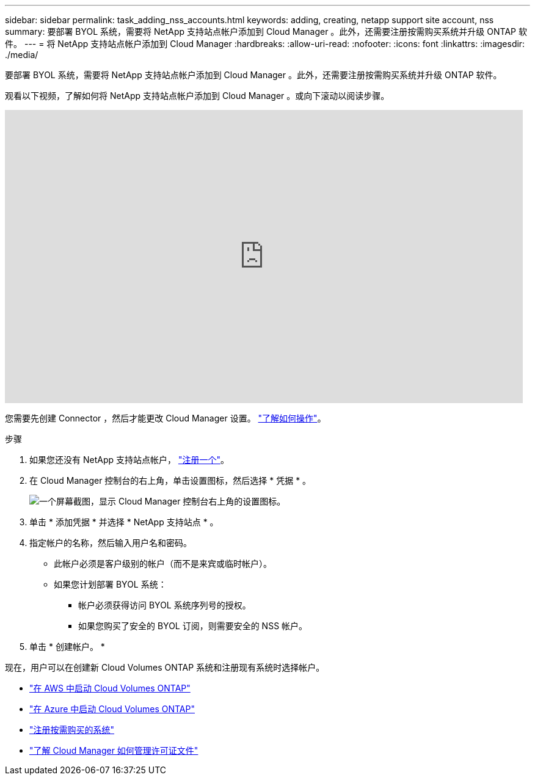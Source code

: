 ---
sidebar: sidebar 
permalink: task_adding_nss_accounts.html 
keywords: adding, creating, netapp support site account, nss 
summary: 要部署 BYOL 系统，需要将 NetApp 支持站点帐户添加到 Cloud Manager 。此外，还需要注册按需购买系统并升级 ONTAP 软件。 
---
= 将 NetApp 支持站点帐户添加到 Cloud Manager
:hardbreaks:
:allow-uri-read: 
:nofooter: 
:icons: font
:linkattrs: 
:imagesdir: ./media/


[role="lead"]
要部署 BYOL 系统，需要将 NetApp 支持站点帐户添加到 Cloud Manager 。此外，还需要注册按需购买系统并升级 ONTAP 软件。

观看以下视频，了解如何将 NetApp 支持站点帐户添加到 Cloud Manager 。或向下滚动以阅读步骤。

video::V2fLTyztqYQ[youtube, width=848,height=480]
您需要先创建 Connector ，然后才能更改 Cloud Manager 设置。 link:concept_connectors.html#how-to-create-a-connector["了解如何操作"]。

.步骤
. 如果您还没有 NetApp 支持站点帐户， http://now.netapp.com/newuser/["注册一个"^]。
. 在 Cloud Manager 控制台的右上角，单击设置图标，然后选择 * 凭据 * 。
+
image:screenshot_settings_icon.gif["一个屏幕截图，显示 Cloud Manager 控制台右上角的设置图标。"]

. 单击 * 添加凭据 * 并选择 * NetApp 支持站点 * 。
. 指定帐户的名称，然后输入用户名和密码。
+
** 此帐户必须是客户级别的帐户（而不是来宾或临时帐户）。
** 如果您计划部署 BYOL 系统：
+
*** 帐户必须获得访问 BYOL 系统序列号的授权。
*** 如果您购买了安全的 BYOL 订阅，则需要安全的 NSS 帐户。




. 单击 * 创建帐户。 *


现在，用户可以在创建新 Cloud Volumes ONTAP 系统和注册现有系统时选择帐户。

* link:task_deploying_otc_aws.html["在 AWS 中启动 Cloud Volumes ONTAP"]
* link:task_deploying_otc_azure.html["在 Azure 中启动 Cloud Volumes ONTAP"]
* link:task_registering.html["注册按需购买的系统"]
* link:concept_licensing.html["了解 Cloud Manager 如何管理许可证文件"]

